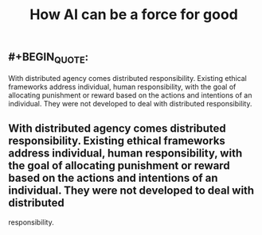 #+TITLE: How AI can be a force for good

** #+BEGIN_QUOTE:
With distributed agency comes distributed responsibility. Existing ethical frameworks address individual, human responsibility, with the goal of allocating punishment or reward based on the actions and intentions of an individual. They were not developed to deal with distributed
responsibility.
** With distributed agency comes distributed responsibility. Existing ethical frameworks address individual, human responsibility, with the goal of allocating punishment or reward based on the actions and intentions of an individual. They were not developed to deal with distributed
responsibility.
